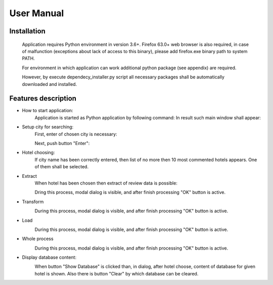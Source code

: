 ============
User Manual
============

Installation
^^^^^^^^^^^^^^^^^^^^^
    Application requires Python environment in version 3.6+. Firefox 63.0+ web browser is             also required, in case of malfunction (exceptions about lack of access to this binary), please add firefox.exe binary path to system PATH.

    For environment in which application can work additional python package (see appendix) are required.

    However, by execute dependecy_installer.py script all necessary packages shall be automatically downloaded and installed.

Features description
^^^^^^^^^^^^^^^^^^^^^
- How to start application:
    Application is started as Python application by following command:
    In result such main window shall appear:

    .. image:: assets/main.png

- Setup city for searching:
    First, enter of chosen city is necessary:

    .. image:: assets/city_text_box.png

    Next, push button "Enter":

    .. image:: assets/city_enter.png

- Hotel choosing:
    If city name has been correctly entered, then list of no more then 10 most commented hotels appears.
    One of them shall be selected.

- Extract
    When hotel has been chosen then extract of review data is possible:

    .. image:: assets/extract.png

    Dring this process, modal dialog is visible, and after finish processing "OK" button is active.

- Transform
    .. image:: assets/transform.png
    During this process, modal dialog is visible, and after finish processing "OK" button is active.

- Load
    .. image:: assets/load.png
    During this process, modal dialog is visible, and after finish processing "OK" button is active.

- Whole process
    .. image:: assets/whole.png
    During this process, modal dialog is visible, and after finish processing "OK" button is active.

- Display database content:
    .. image:: assets/show_database.png
    When button "Show Database" is clicked than, in dialog, after hotel choose,
    content of database for given hotel is shown. Also there is button "Clear" by which database can be cleared.